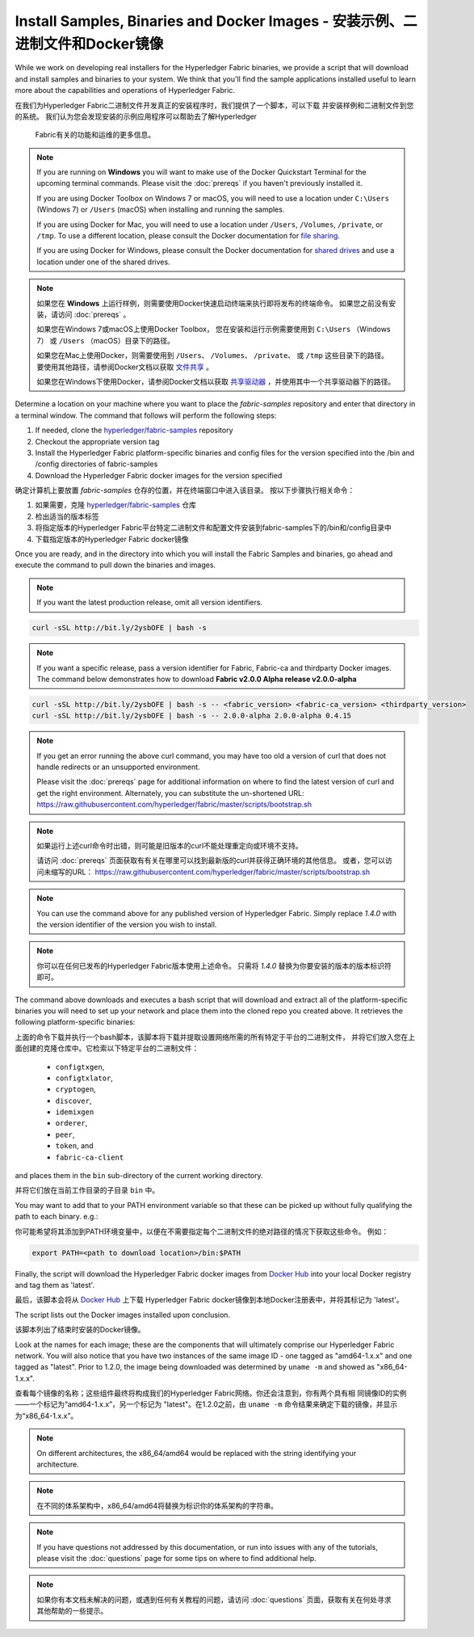 Install Samples, Binaries and Docker Images - 安装示例、二进制文件和Docker镜像
===========================================

While we work on developing real installers for the Hyperledger Fabric
binaries, we provide a script that will download and install samples and
binaries to your system. We think that you'll find the sample applications
installed useful to learn more about the capabilities and operations of
Hyperledger Fabric.

在我们为Hyperledger Fabric二进制文件开发真正的安装程序时，我们提供了一个脚本，可以下载
并安装样例和二进制文件到您的系统。 我们认为您会发现安装的示例应用程序可以帮助去了解Hyperledger
 Fabric有关的功能和运维的更多信息。

.. note:: If you are running on **Windows** you will want to make use of the
	  Docker Quickstart Terminal for the upcoming terminal commands.
          Please visit the :doc:`prereqs` if you haven't previously installed
          it.

          If you are using Docker Toolbox on Windows 7 or macOS, you
          will need to use a location under ``C:\Users`` (Windows 7) or
          ``/Users`` (macOS) when installing and running the samples.

          If you are using Docker for Mac, you will need to use a location
          under ``/Users``, ``/Volumes``, ``/private``, or ``/tmp``.  To use a different
          location, please consult the Docker documentation for
          `file sharing <https://docs.docker.com/docker-for-mac/#file-sharing>`__.

          If you are using Docker for Windows, please consult the Docker
          documentation for `shared drives <https://docs.docker.com/docker-for-windows/#shared-drives>`__
          and use a location under one of the shared drives.


.. note:: 如果您在 **Windows** 上运行样例，则需要使用Docker快速启动终端来执行即将发布的终端命令。
          如果您之前没有安装，请访问 :doc:`prereqs` 。

          如果您在Windows 7或macOS上使用Docker Toolbox， 您在安装和运行示例需要使用到 ``C:\Users`` （Windows 7）
          或 ``/Users`` （macOS）目录下的路径。

          如果您在Mac上使用Docker，则需要使用到 ``/Users``、 ``/Volumes``、 ``/private``、 或 ``/tmp``
          这些目录下的路径。 要使用其他路径，请参阅Docker文档以获取
          `文件共享 <https://docs.docker.com/docker-for-mac/#file-sharing>`__ 。

          如果您在Windows下使用Docker，请参阅Docker文档以获取
          `共享驱动器 <https://docs.docker.com/docker-for-windows/#shared-drives>`__ ，并使用其中一个共享驱动器下的路径。

Determine a location on your machine where you want to place the `fabric-samples`
repository and enter that directory in a terminal window. The
command that follows will perform the following steps:

#. If needed, clone the `hyperledger/fabric-samples <https://github.com/hyperledger/fabric-samples>`_ repository
#. Checkout the appropriate version tag
#. Install the Hyperledger Fabric platform-specific binaries and config files
   for the version specified into the /bin and /config directories of fabric-samples
#. Download the Hyperledger Fabric docker images for the version specified

确定计算机上要放置 `fabric-samples` 仓存的位置，并在终端窗口中进入该目录。 按以下步骤执行相关命令：

#. 如果需要，克隆 `hyperledger/fabric-samples <https://github.com/hyperledger/fabric-samples>`_ 仓库
#. 检出适当的版本标签
#. 将指定版本的Hyperledger Fabric平台特定二进制文件和配置文件安装到fabric-samples下的/bin和/config目录中
#. 下载指定版本的Hyperledger Fabric docker镜像

Once you are ready, and in the directory into which you will install the
Fabric Samples and binaries, go ahead and execute the command to pull down
the binaries and images.

.. note:: If you want the latest production release, omit all version identifiers.

.. code:: bash

  curl -sSL http://bit.ly/2ysbOFE | bash -s

.. note:: If you want a specific release, pass a version identifier for Fabric,
          Fabric-ca and thirdparty Docker images.
          The command below demonstrates how to download **Fabric v2.0.0 Alpha release v2.0.0-alpha**

.. code:: bash

  curl -sSL http://bit.ly/2ysbOFE | bash -s -- <fabric_version> <fabric-ca_version> <thirdparty_version>
  curl -sSL http://bit.ly/2ysbOFE | bash -s -- 2.0.0-alpha 2.0.0-alpha 0.4.15

.. note:: If you get an error running the above curl command, you may
          have too old a version of curl that does not handle
          redirects or an unsupported environment.

	  Please visit the :doc:`prereqs` page for additional
	  information on where to find the latest version of curl and
	  get the right environment. Alternately, you can substitute
	  the un-shortened URL:
	  https://raw.githubusercontent.com/hyperledger/fabric/master/scripts/bootstrap.sh

.. note:: 如果运行上述curl命令时出错，则可能是旧版本的curl不能处理重定向或环境不支持。

          请访问 :doc:`prereqs` 页面获取有有关在哪里可以找到最新版的curl并获得正确环境的其他信息。
          或者，您可以访问未缩写的URL： https://raw.githubusercontent.com/hyperledger/fabric/master/scripts/bootstrap.sh

.. note:: You can use the command above for any published version of Hyperledger
          Fabric. Simply replace `1.4.0` with the version identifier
          of the version you wish to install.

.. note:: 你可以在任何已发布的Hyperledger Fabric版本使用上述命令。 只需将 `1.4.0` 替换为你要安装的版本的版本标识符即可。

The command above downloads and executes a bash script
that will download and extract all of the platform-specific binaries you
will need to set up your network and place them into the cloned repo you
created above. It retrieves the following platform-specific binaries:

上面的命令下载并执行一个bash脚本，该脚本将下载并提取设置网络所需的所有特定于平台的二进制文件，
并将它们放入您在上面创建的克隆仓库中。它检索以下特定平台的二进制文件：

  * ``configtxgen``,
  * ``configtxlator``,
  * ``cryptogen``,
  * ``discover``,
  * ``idemixgen``
  * ``orderer``,
  * ``peer``,
  * ``token``, and
  * ``fabric-ca-client``

and places them in the ``bin`` sub-directory of the current working
directory.

并将它们放在当前工作目录的子目录 ``bin`` 中。

You may want to add that to your PATH environment variable so that these
can be picked up without fully qualifying the path to each binary. e.g.:

你可能希望将其添加到PATH环境变量中，以便在不需要指定每个二进制文件的绝对路径的情况下获取这些命令。
例如：

.. code:: bash

  export PATH=<path to download location>/bin:$PATH

Finally, the script will download the Hyperledger Fabric docker images from
`Docker Hub <https://hub.docker.com/u/hyperledger/>`__ into
your local Docker registry and tag them as 'latest'.

最后，该脚本会将从 `Docker Hub <https://hub.docker.com/u/hyperledger/>`__ 上下载
Hyperledger Fabric docker镜像到本地Docker注册表中，并将其标记为 'latest'。

The script lists out the Docker images installed upon conclusion.

该脚本列出了结束时安装的Docker镜像。

Look at the names for each image; these are the components that will ultimately
comprise our Hyperledger Fabric network.  You will also notice that you have
two instances of the same image ID - one tagged as "amd64-1.x.x" and
one tagged as "latest". Prior to 1.2.0, the image being downloaded was determined
by ``uname -m`` and showed as "x86_64-1.x.x".

查看每个镜像的名称；这些组件最终将构成我们的Hyperledger Fabric网络。你还会注意到，你有两个具有相
同镜像ID的实例——一个标记为“amd64-1.x.x”，另一个标记为 "latest"。在1.2.0之前，由 ``uname -m``
命令结果来确定下载的镜像，并显示为“x86_64-1.x.x”。

.. note:: On different architectures, the x86_64/amd64 would be replaced
          with the string identifying your architecture.

.. note:: 在不同的体系架构中，x86_64/amd64将替换为标识你的体系架构的字符串。

.. note:: If you have questions not addressed by this documentation, or run into
          issues with any of the tutorials, please visit the :doc:`questions`
          page for some tips on where to find additional help.

.. note:: 如果你有本文档未解决的问题，或遇到任何有关教程的问题，请访问 :doc:`questions`
          页面，获取有关在何处寻求其他帮助的一些提示。

.. Licensed under Creative Commons Attribution 4.0 International License
   https://creativecommons.org/licenses/by/4.0/
